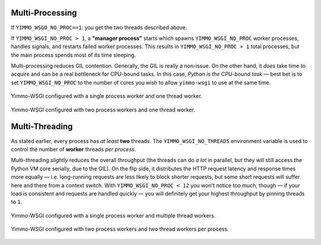 Multi-Processing
~~~~~~~~~~~~~~~~

If ``YIMMO_WSGO_NO_PROC==1``: you get the two threads described above.

If ``YIMMO_WSGI_NO_PROC > 1``, a **"manager process"** starts which spawns
``YIMMO_WSGI_NO_PROC`` worker processes, handles signals, and restarts failed
worker processes. This results in ``YIMMO_WSGI_NO_PROC + 1`` total processes,
but the main process spends most of its time sleeping.

Multi-processing reduces GIL contention. Generally, the GIL is really a
non-issue. On the other hand, it *does* take time to acquire and can be a real
bottleneck for CPU-bound tasks. In this case, *Python is the CPU-bound task* —
best bet is to set ``YIMMO_WSGI_NO_PROC`` to the number of cores you wish to
allow ``yimmo-wsgi`` to use at the same time.

.. figure:: /diagrams/yimmo-wsgi-spsw.svg
   :alt: Yimmo WSGI Single-Process, Single Thread Worker
   :align: center

   Yimmo-WSGI configured with a single process worker and one thread worker.


.. figure:: /diagrams/yimmo-wsgi-mpsw.svg
   :alt: Yimmo WSGI Multiple Process Workers, Single Thread Worker
   :align: center

   Yimmo-WSGI configured with two process workers and one thread worker.



Multi-Threading
~~~~~~~~~~~~~~~

As stated earlier, every process has *at least* **two** threads. The
``YIMMO_WSGI_NO_THREADS`` environment variable is used to control the
number of **worker** threads *per process*.

Multi-threading *slightly* reduces the overall throughput (the threads can do
*a lot* in parallel, but they will still access the Python VM core serially, due
to the GIL). On the flip side, it distributes the HTTP request latency and
response times more equally — i.e. long-running requests are less likely to
block shorter requests, but some short requests will suffer here and there
from a context switch. With ``YIMMO_WSGI_NO_PROC < 12`` you won't notice too
much, though — if your load is consistent and requests are handled quickly —
you will definitely get your highest throughput by pinning threads to ``1``.

.. figure:: /diagrams/yimmo-wsgi-spmw.svg
   :alt: Yimmo WSGI Single-Process, Multiple Thread Workers
   :align: center

   Yimmo-WSGI configured with a single process worker and multiple thread workers.

.. figure:: /diagrams/yimmo-wsgi-mpmw.svg
   :alt: Yimmo WSGI Multiple Process Workers, Multiple Thread Workers
   :align: center

   Yimmo-WSGI configured with two process workers and two thread workers per process.

